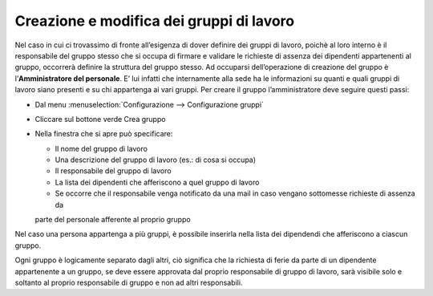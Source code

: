 Creazione e modifica dei gruppi di lavoro
=========================================

Nel caso in cui ci trovassimo di fronte all’esigenza di dover definire dei gruppi di lavoro, poichè al loro interno 
è il responsabile del gruppo stesso che si occupa di firmare e validare le richieste di assenza dei dipendenti 
appartenenti al gruppo, occorrerà definire la struttura del gruppo stesso. 
Ad occuparsi dell’operazione di creazione del gruppo è l’**Amministratore del personale**. 
E’ lui infatti che internamente alla sede ha le informazioni su quanti e quali gruppi di lavoro siano presenti e 
su chi appartenga ai vari gruppi. Per creare il gruppo l’amministratore deve seguire questi passi:

* Dal menu :menuselection:`Configurazione --> Configurazione gruppi`
* Cliccare sul bottone verde Crea gruppo
* Nella finestra che si apre può specificare:

  * Il nome del gruppo di lavoro
  * Una descrizione del gruppo di lavoro (es.: di cosa si occupa)
  * Il responsabile del gruppo di lavoro
  * La lista dei dipendenti che afferiscono a quel gruppo di lavoro
  * Se occorre che il responsabile venga notificato da una mail in caso vengano sottomesse richieste di assenza da 
  parte del personale afferente al proprio gruppo
  

Nel caso una persona appartenga a più gruppi, è possibile inserirla nella lista dei dipendendi che afferiscono 
a ciascun gruppo.

Ogni gruppo è logicamente separato dagli altri, ciò significa che la richiesta di ferie da parte di un dipendente 
appartenente a un gruppo, se deve essere approvata dal proprio responsabile di gruppo di lavoro, 
sarà visibile solo e soltanto al proprio responsabile di gruppo e non ad altri responsabili.